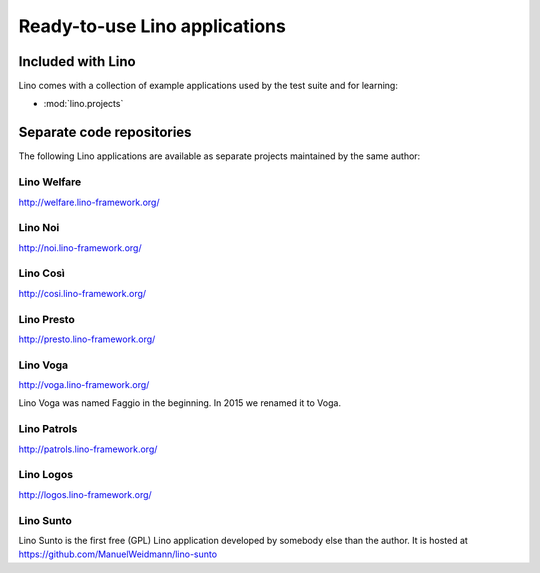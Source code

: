 .. _lino.projects:

==============================
Ready-to-use Lino applications
==============================

Included with Lino
==================

Lino comes with a collection of example applications used by the test
suite and for learning:

- :mod:`lino.projects`


Separate code repositories
==========================

The following Lino applications are available as separate projects
maintained by the same author:

.. _welfare:

Lino Welfare
------------

http://welfare.lino-framework.org/

.. _noi:

Lino Noi
--------

http://noi.lino-framework.org/

.. _cosi:

Lino Così 
------------

http://cosi.lino-framework.org/

.. _presto:

Lino Presto
------------

http://presto.lino-framework.org/

.. _faggio:
.. _voga:

Lino Voga
------------

http://voga.lino-framework.org/

Lino Voga was named Faggio in the beginning. In 2015 we renamed it to Voga.

.. _patrols:

Lino Patrols
------------

http://patrols.lino-framework.org/

.. _logos:

Lino Logos
----------

http://logos.lino-framework.org/

.. _sunto:

Lino Sunto
----------

Lino Sunto is the first free (GPL) Lino application developed by
somebody else than the author. It is hosted at    
https://github.com/ManuelWeidmann/lino-sunto




